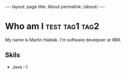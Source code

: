 #+begin_export  html
---
layout: page
title: About
permalink: /about/
---
#+end_export


* Who am I :test:tag1:tag2:
My name is Martin Hablak. I'm software develpoer at IBM.
** Skils
- Java :-)
